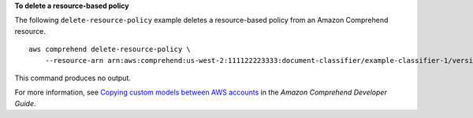 **To delete a resource-based policy**

The following ``delete-resource-policy`` example deletes a resource-based policy from an Amazon Comprehend resource. ::

    aws comprehend delete-resource-policy \
        --resource-arn arn:aws:comprehend:us-west-2:111122223333:document-classifier/example-classifier-1/version/1

This command produces no output.

For more information, see `Copying custom models between AWS accounts <https://docs.aws.amazon.com/comprehend/latest/dg/custom-copy.html>`__ in the *Amazon Comprehend Developer Guide*.